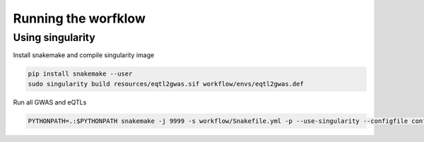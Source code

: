 Running the worfklow
===========================

Using singularity
--------------------------------------------------

Install snakemake and compile singularity image

.. code-block:: bash

    pip install snakemake --user
    sudo singularity build resources/eqtl2gwas.sif workflow/envs/eqtl2gwas.def

Run all GWAS and eQTLs

.. code-block:: bash

    PYTHONPATH=.:$PYTHONPATH snakemake -j 9999 -s workflow/Snakefile.yml -p --use-singularity --configfile config/snkmk_all.yml  --singularity-args="\-u"
